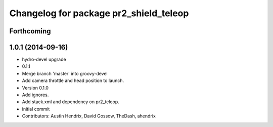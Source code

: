 ^^^^^^^^^^^^^^^^^^^^^^^^^^^^^^^^^^^^^^^
Changelog for package pr2_shield_teleop
^^^^^^^^^^^^^^^^^^^^^^^^^^^^^^^^^^^^^^^

Forthcoming
-----------

1.0.1 (2014-09-16)
------------------
* hydro-devel upgrade
* 0.1.1
* Merge branch 'master' into groovy-devel
* Add camera throttle and head position to launch.
* Version 0.1.0
* Add ignores.
* Add stack.xml and dependency on pr2_teleop.
* initial commit
* Contributors: Austin Hendrix, David Gossow, TheDash, ahendrix
